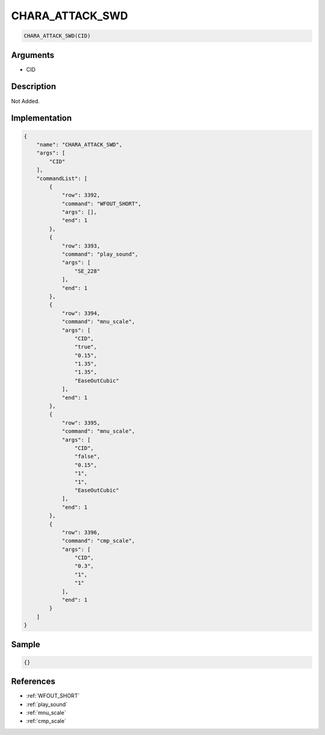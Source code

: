 .. _CHARA_ATTACK_SWD:

CHARA_ATTACK_SWD
========================

.. code-block:: text

	CHARA_ATTACK_SWD(CID)


Arguments
------------

* CID

Description
-------------

Not Added.

Implementation
-------------

.. code-block:: json

	{
	    "name": "CHARA_ATTACK_SWD",
	    "args": [
	        "CID"
	    ],
	    "commandList": [
	        {
	            "row": 3392,
	            "command": "WFOUT_SHORT",
	            "args": [],
	            "end": 1
	        },
	        {
	            "row": 3393,
	            "command": "play_sound",
	            "args": [
	                "SE_228"
	            ],
	            "end": 1
	        },
	        {
	            "row": 3394,
	            "command": "mnu_scale",
	            "args": [
	                "CID",
	                "true",
	                "0.15",
	                "1.35",
	                "1.35",
	                "EaseOutCubic"
	            ],
	            "end": 1
	        },
	        {
	            "row": 3395,
	            "command": "mnu_scale",
	            "args": [
	                "CID",
	                "false",
	                "0.15",
	                "1",
	                "1",
	                "EaseOutCubic"
	            ],
	            "end": 1
	        },
	        {
	            "row": 3396,
	            "command": "cmp_scale",
	            "args": [
	                "CID",
	                "0.3",
	                "1",
	                "1"
	            ],
	            "end": 1
	        }
	    ]
	}

Sample
-------------

.. code-block:: json

	{}

References
-------------
* :ref:`WFOUT_SHORT`
* :ref:`play_sound`
* :ref:`mnu_scale`
* :ref:`cmp_scale`
